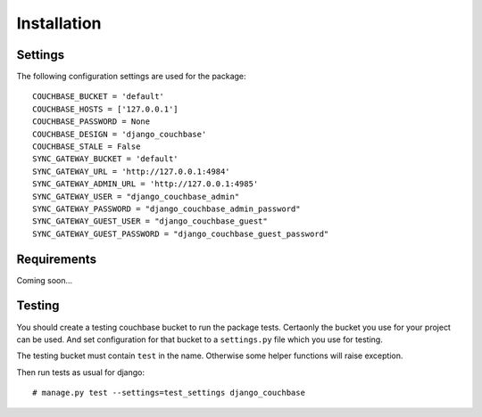 .. _ref-installation:

============
Installation
============

Settings
--------

The following configuration settings are used for the package::

    COUCHBASE_BUCKET = 'default'
    COUCHBASE_HOSTS = ['127.0.0.1']
    COUCHBASE_PASSWORD = None
    COUCHBASE_DESIGN = 'django_couchbase'
    COUCHBASE_STALE = False
    SYNC_GATEWAY_BUCKET = 'default'
    SYNC_GATEWAY_URL = 'http://127.0.0.1:4984'
    SYNC_GATEWAY_ADMIN_URL = 'http://127.0.0.1:4985'
    SYNC_GATEWAY_USER = "django_couchbase_admin"
    SYNC_GATEWAY_PASSWORD = "django_couchbase_admin_password"
    SYNC_GATEWAY_GUEST_USER = "django_couchbase_guest"
    SYNC_GATEWAY_GUEST_PASSWORD = "django_couchbase_guest_password"


Requirements
------------

Coming soon...


Testing
-------

You should create a testing couchbase bucket to run the package tests. Certaonly
the bucket you use for your project can be used. And set configuration for that
bucket to a ``settings.py`` file which you use for testing.

The testing bucket must contain ``test`` in the name. Otherwise some
helper functions will raise exception.

Then run tests as usual for django::

    # manage.py test --settings=test_settings django_couchbase
